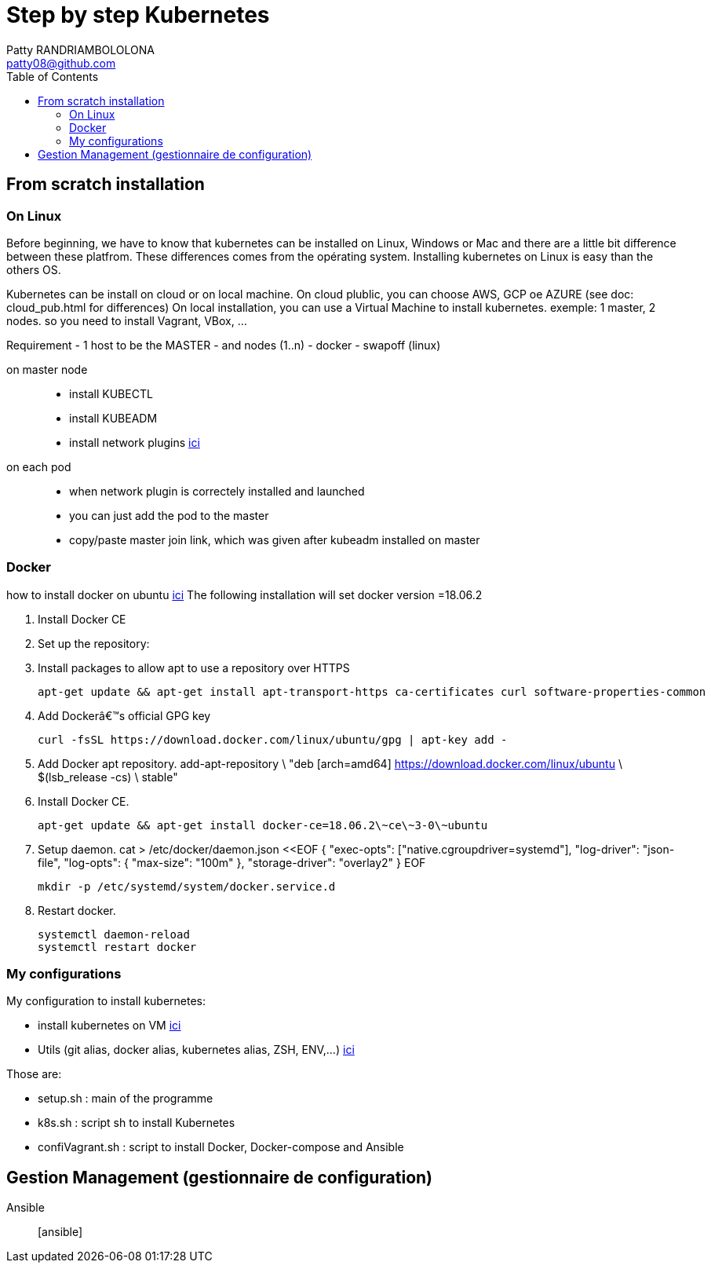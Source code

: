 :toc: auto
:toc-position: left
:toclevels: 3

= Step by step Kubernetes
Patty RANDRIAMBOLOLONA <patty08@github.com>

== From scratch installation
=== On Linux
Before beginning, we have to know that kubernetes can be installed on Linux, Windows or Mac and there are a little bit difference between these platfrom. These differences comes from the opérating system. Installing kubernetes on Linux is easy than the others OS.

Kubernetes can be install on cloud or on local machine.
On cloud plublic, you can choose AWS, GCP oe AZURE (see doc: cloud_pub.html for differences)
On local installation, you can use a Virtual Machine to install kubernetes. exemple: 1 master, 2 nodes. so you need to install Vagrant, VBox, ...

Requirement
 - 1 host to be the MASTER
 - and nodes (1..n)
 - docker
 - swapoff (linux)

on master node::
    - install KUBECTL
    - install KUBEADM
    - install network plugins
link:https://kubernetes.io/docs/concepts/cluster-administration/networking/[ici]

on each pod::
    - when network plugin is correctely installed and launched
    - you can just add the pod to the master
    - copy/paste master join link, which was given after kubeadm installed on master

=== Docker
how to install docker on ubuntu
link:https://youtu.be/bO9ZNAoPA6E[ici]
The following installation will set docker version =18.06.2

. Install Docker CE
. Set up the repository:
. Install packages to allow apt to use a repository over HTTPS

    apt-get update && apt-get install apt-transport-https ca-certificates curl software-properties-common

. Add Dockerâ€™s official GPG key

    curl -fsSL https://download.docker.com/linux/ubuntu/gpg | apt-key add -

. Add Docker apt repository.
    add-apt-repository \
      "deb [arch=amd64] https://download.docker.com/linux/ubuntu \
      $(lsb_release -cs) \
      stable"

. Install Docker CE.

    apt-get update && apt-get install docker-ce=18.06.2\~ce\~3-0\~ubuntu

. Setup daemon.
    cat > /etc/docker/daemon.json <<EOF
    {
      "exec-opts": ["native.cgroupdriver=systemd"],
      "log-driver": "json-file",
      "log-opts": {
        "max-size": "100m"
      },
      "storage-driver": "overlay2"
    }
    EOF

    mkdir -p /etc/systemd/system/docker.service.d

. Restart docker.

    systemctl daemon-reload
    systemctl restart docker

=== My configurations
My configuration to install kubernetes:

- install kubernetes on VM
link:https://gitlab.com/patsou/vagrantproject[ici]
- Utils (git alias, docker alias, kubernetes alias, ZSH, ENV,...)
link:https://gitlab.com/patsou/conf[ici]

Those are:

- setup.sh : main of the programme
- k8s.sh : script sh to install Kubernetes
- confiVagrant.sh : script to install Docker, Docker-compose and Ansible

== Gestion Management (gestionnaire de configuration)

Ansible:: [ansible]

